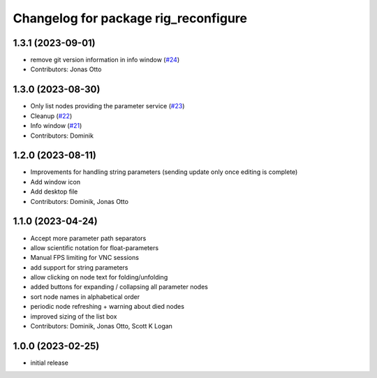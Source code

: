 ^^^^^^^^^^^^^^^^^^^^^^^^^^^^^^^^^^^^^
Changelog for package rig_reconfigure
^^^^^^^^^^^^^^^^^^^^^^^^^^^^^^^^^^^^^

1.3.1 (2023-09-01)
------------------
* remove git version information in info window (`#24 <https://github.com/teamspatzenhirn/rig_reconfigure/issues/24>`_)
* Contributors: Jonas Otto

1.3.0 (2023-08-30)
------------------
* Only list nodes providing the parameter service (`#23 <https://github.com/teamspatzenhirn/rig_reconfigure/issues/23>`_)
* Cleanup (`#22 <https://github.com/teamspatzenhirn/rig_reconfigure/issues/22>`_)
* Info window (`#21 <https://github.com/teamspatzenhirn/rig_reconfigure/issues/21>`_)
* Contributors: Dominik

1.2.0 (2023-08-11)
------------------
* Improvements for handling string parameters (sending update only once editing is complete)
* Add window icon
* Add desktop file
* Contributors: Dominik, Jonas Otto

1.1.0 (2023-04-24)
------------------
* Accept more parameter path separators
* allow scientific notation for float-parameters
* Manual FPS limiting for VNC sessions
* add support for string parameters
* allow clicking on node text for folding/unfolding
* added buttons for expanding / collapsing all parameter nodes
* sort node names in alphabetical order
* periodic node refreshing + warning about died nodes
* improved sizing of the list box
* Contributors: Dominik, Jonas Otto, Scott K Logan

1.0.0 (2023-02-25)
------------------
* initial release
